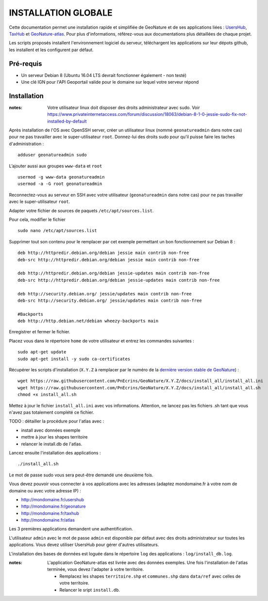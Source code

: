 INSTALLATION GLOBALE
====================

Cette documentation permet une installation rapide et simplifiée de GeoNature et de ses applications liées : `UsersHub <https://github.com/PnEcrins/UsersHub>`_, `TaxHub <https://github.com/PnX-SI/TaxHub>`_ et `GeoNature-atlas <https://github.com/PnEcrins/GeoNature-atlas>`_. Pour plus d'informations, référez-vous aux documentations plus détaillées de chaque projet.

Les scripts proposés installent l'environnement logiciel du serveur, téléchargent les applications sur leur dépots github, les installent et les configurent par défaut.

Pré-requis
----------

- Un serveur Debian 8 (Ubuntu 16.04 LTS devrait fonctionner également - non testé)
- Une clé IGN pour l'API Geoportail valide pour le domaine sur lequel votre serveur répond

Installation
------------

:notes:

    Votre utilisateur linux doit disposer des droits administrateur avec sudo. Voir https://www.privateinternetaccess.com/forum/discussion/18063/debian-8-1-0-jessie-sudo-fix-not-installed-by-default

Après installation de l'OS avec OpenSSH server, créer un utilisateur linux (nommé ``geonatureadmin`` dans notre cas) pour ne pas travailler avec le super-utilisateur ``root``. Donnez-lui des droits sudo pour qu'il puisse faire les taches d'administration :

::
    
    adduser geonatureadmin sudo

L’ajouter aussi aux groupes ``www-data`` et ``root``

::
    
    usermod -g www-data geonatureadmin
    usermod -a -G root geonatureadmin

Reconnectez-vous au serveur en SSH avec votre utilisateur (``geonatureadmin`` dans notre cas) pour ne pas travailler avec le super-utilisateur ``root``. 

Adapter votre fichier de sources de paquets ``/etc/apt/sources.list``.

Pour cela, modifier le fichier

::
    
    sudo nano /etc/apt/sources.list
    
Supprimer tout son contenu pour le remplacer par cet exemple permettant un bon fonctionnement sur Debian 8 :

::
    
    deb http://httpredir.debian.org/debian jessie main contrib non-free
    deb-src http://httpredir.debian.org/debian jessie main contrib non-free
    
    deb http://httpredir.debian.org/debian jessie-updates main contrib non-free
    deb-src http://httpredir.debian.org/debian jessie-updates main contrib non-free
    
    deb http://security.debian.org/ jessie/updates main contrib non-free
    deb-src http://security.debian.org/ jessie/updates main contrib non-free
    
    #Backports
    deb http://http.debian.net/debian wheezy-backports main
    
Enregistrer et fermer le fichier.

Placez vous dans le répertoire ``home`` de votre utilisateur et entrez les commandes suivantes :

::
    
    sudo apt-get update
    sudo apt-get install -y sudo ca-certificates
    
Récupérer les scripts d'installation (``X.Y.Z`` à remplacer par le numéro de la `dernière version stable de GeoNature <https://github.com/PnEcrins/GeoNature/releases>`_) :

::  
    
	wget https://raw.githubusercontent.com/PnEcrins/GeoNature/X.Y.Z/docs/install_all/install_all.ini
	wget https://raw.githubusercontent.com/PnEcrins/GeoNature/X.Y.Z/docs/install_all/install_all.sh
	chmod +x install_all.sh

Mettez à jour le fichier ``install_all.ini`` avec vos informations. Attention, ne lancez pas les fichiers .sh tant que vous n'avez pas totalement complété ce fichier.

TODO : détailler la procédure pour l'atlas avec : 

* install avec données exemple 
* mettre à jour les shapes territoire 
* relancer le install.db de l'atlas.

Lancez ensuite l'installation des applications :
 
::  
  
	./install_all.sh

Le mot de passe sudo vous sera peut-être demandé une deuxième fois. 

Vous devez pouvoir vous connecter à vos applications avec les adresses (adaptez mondomaine.fr à votre nom de domaine ou avec votre adresse IP) :

- http://mondomaine.fr/usershub
- http://mondomaine.fr/geonature
- http://mondomaine.fr/taxhub
- http://mondomaine.fr/atlas

Les 3 premières applications demandent une authentification.

L'utilisateur ``admin`` avec le mot de passe ``admin`` est disponible par défaut avec des droits administrateur sur toutes les applications. 
Vous devez utiliser UsersHub pour gérer d'autres utilisateurs.

L'installation des bases de données est loguée dans le répertoire ``log`` des applications : ``log/install_db.log``.

:notes:

    L'application GeoNature-atlas est livrée avec des données exemples. Une fois l'installation de l'atlas terminée, vous devez l'adapter à votre territoire. 
    
    - Remplacez les shapes ``territoire.shp`` et ``communes.shp`` dans ``data/ref`` avec celles de votre territoire.
    - Relancer le sript ``install.db``.
